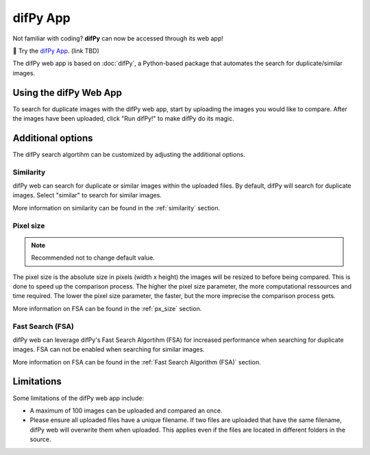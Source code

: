 difPy App
=====

Not familiar with coding? **difPy** can now be accessed through its web app!

📱 Try the `difPy App`_. (link TBD)

.. _difPy App: https://difpy.app

The difPy web app is based on :doc:`difPy`, a Python-based package that automates the search for duplicate/similar images.

.. _Use the difPy App:

Using the difPy Web App
------------

To search for duplicate images with the difPy web app, start by uploading the images you would like to compare. After the images have been uploaded, click "Run difPy!" to make difPy do its magic.

Additional options
------------

The difPy search algortihm can be customized by adjusting the additional options.

Similarity
^^^^^^^^^^
difPy web can search for duplicate or similar images within the uploaded files. By default, difPy will search for duplicate images. Select "similar" to search for similar images. 

More information on similarity can be found in the :ref:`similarity` section.

Pixel size
^^^^^^^^^^
.. note::

   Recommended not to change default value.

The pixel size is the absolute size in pixels (width x height) the images will be resized to before being compared. This is done to speed up the comparison process. The higher the pixel size parameter, the more computational ressources and time required. The lower the pixel size parameter,  the faster, but the more imprecise the comparison process gets.

More information on FSA can be found in the :ref:`px_size` section.

Fast Search (FSA)
^^^^^^^^^^
difPy web can leverage difPy's Fast Search Algortihm (FSA) for increased performance when searching for  duplicate images. FSA can not be enabled when searching for similar images. 

More information on FSA can be found in the :ref:`Fast Search Algorithm (FSA)` section.

Limitations
------------

Some limitations of the difPy web app include:

* A maximum of 100 images can be uploaded and compared an once.
* Please ensure all uploaded files have a unique filename. If two files are uploaded that have the same filename, difPy web will overwrite them when uploaded. This applies even if the files are located in different folders in the source.